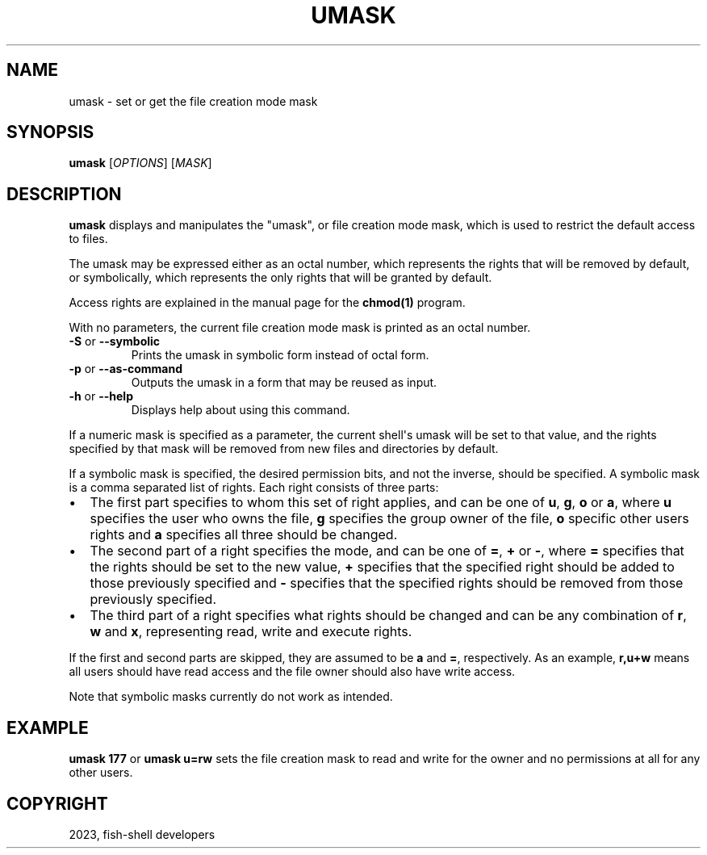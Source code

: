 .\" Man page generated from reStructuredText.
.
.
.nr rst2man-indent-level 0
.
.de1 rstReportMargin
\\$1 \\n[an-margin]
level \\n[rst2man-indent-level]
level margin: \\n[rst2man-indent\\n[rst2man-indent-level]]
-
\\n[rst2man-indent0]
\\n[rst2man-indent1]
\\n[rst2man-indent2]
..
.de1 INDENT
.\" .rstReportMargin pre:
. RS \\$1
. nr rst2man-indent\\n[rst2man-indent-level] \\n[an-margin]
. nr rst2man-indent-level +1
.\" .rstReportMargin post:
..
.de UNINDENT
. RE
.\" indent \\n[an-margin]
.\" old: \\n[rst2man-indent\\n[rst2man-indent-level]]
.nr rst2man-indent-level -1
.\" new: \\n[rst2man-indent\\n[rst2man-indent-level]]
.in \\n[rst2man-indent\\n[rst2man-indent-level]]u
..
.TH "UMASK" "1" "Dec 21, 2023" "3.6" "fish-shell"
.SH NAME
umask \- set or get the file creation mode mask
.SH SYNOPSIS
.nf
\fBumask\fP [\fIOPTIONS\fP] [\fIMASK\fP]
.fi
.sp
.SH DESCRIPTION
.sp
\fBumask\fP displays and manipulates the \(dqumask\(dq, or file creation mode mask, which is used to restrict the default access to files.
.sp
The umask may be expressed either as an octal number, which represents the rights that will be removed by default, or symbolically, which represents the only rights that will be granted by default.
.sp
Access rights are explained in the manual page for the \fBchmod(1)\fP program.
.sp
With no parameters, the current file creation mode mask is printed as an octal number.
.INDENT 0.0
.TP
\fB\-S\fP or \fB\-\-symbolic\fP
Prints the umask in symbolic form instead of octal form.
.TP
\fB\-p\fP or \fB\-\-as\-command\fP
Outputs the umask in a form that may be reused as input.
.TP
\fB\-h\fP or \fB\-\-help\fP
Displays help about using this command.
.UNINDENT
.sp
If a numeric mask is specified as a parameter, the current shell\(aqs umask will be set to that value, and the rights specified by that mask will be removed from new files and directories by default.
.sp
If a symbolic mask is specified, the desired permission bits, and not the inverse, should be specified. A symbolic mask is a comma separated list of rights. Each right consists of three parts:
.INDENT 0.0
.IP \(bu 2
The first part specifies to whom this set of right applies, and can be one of \fBu\fP, \fBg\fP, \fBo\fP or \fBa\fP, where \fBu\fP specifies the user who owns the file, \fBg\fP specifies the group owner of the file, \fBo\fP specific other users rights and \fBa\fP specifies all three should be changed.
.IP \(bu 2
The second part of a right specifies the mode, and can be one of \fB=\fP, \fB+\fP or \fB\-\fP, where \fB=\fP specifies that the rights should be set to the new value, \fB+\fP specifies that the specified right should be added to those previously specified and \fB\-\fP specifies that the specified rights should be removed from those previously specified.
.IP \(bu 2
The third part of a right specifies what rights should be changed and can be any combination of \fBr\fP, \fBw\fP and \fBx\fP, representing read, write and execute rights.
.UNINDENT
.sp
If the first and second parts are skipped, they are assumed to be \fBa\fP and \fB=\fP, respectively. As an example, \fBr,u+w\fP means all users should have read access and the file owner should also have write access.
.sp
Note that symbolic masks currently do not work as intended.
.SH EXAMPLE
.sp
\fBumask 177\fP or \fBumask u=rw\fP sets the file creation mask to read and write for the owner and no permissions at all for any other users.
.SH COPYRIGHT
2023, fish-shell developers
.\" Generated by docutils manpage writer.
.
